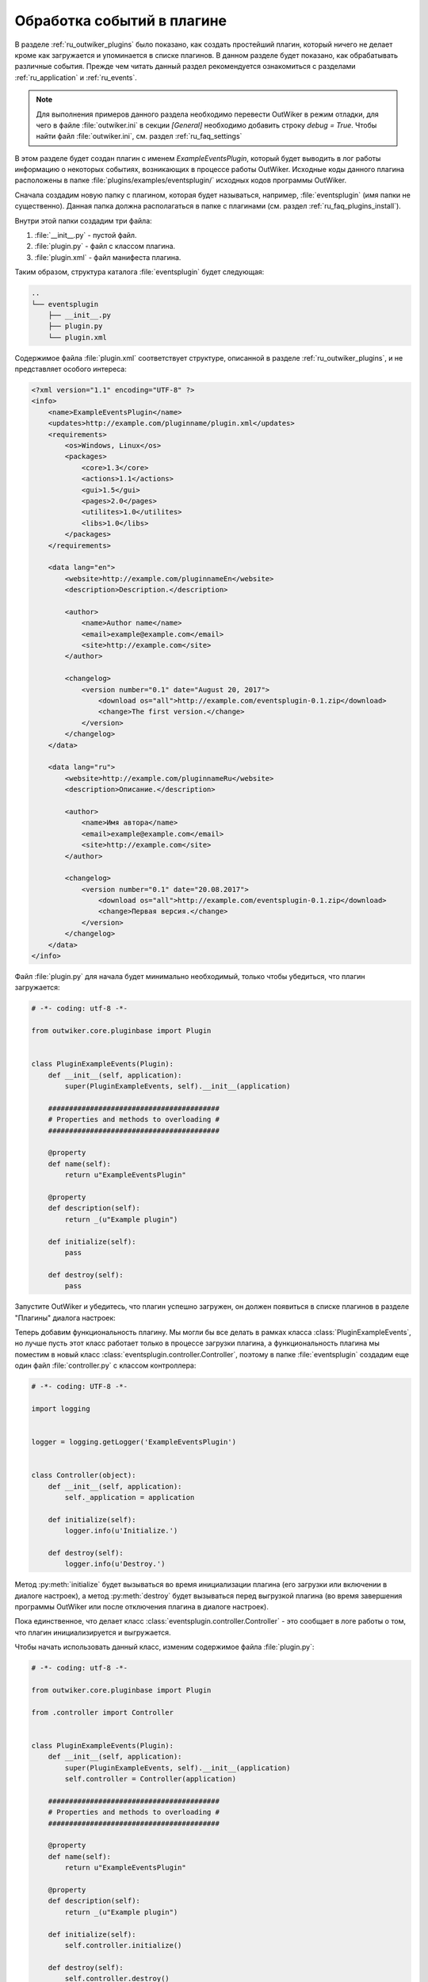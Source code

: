 .. _ru_plugins_events:

Обработка событий в плагине
===========================

В разделе :ref:`ru_outwiker_plugins` было показано, как создать простейший плагин, который ничего не делает кроме как загружается и упоминается в списке плагинов. В данном разделе будет показано, как обрабатывать различные события. Прежде чем читать данный раздел рекомендуется ознакомиться с разделами :ref:`ru_application` и :ref:`ru_events`.

.. note::

    Для выполнения примеров данного раздела необходимо перевести OutWiker в режим отладки, для чего в файле :file:`outwiker.ini` в секции `[General]` необходимо добавить строку `debug = True`. Чтобы найти файл :file:`outwiker.ini`, см. раздел :ref:`ru_faq_settings`

В этом разделе будет создан плагин с именем `ExampleEventsPlugin`, который будет выводить в лог работы информацию о некоторых событиях, возникающих в процессе работы OutWiker. Исходные коды данного плагина расположены в папке :file:`plugins/examples/eventsplugin/` исходных кодов программы OutWiker.

Сначала создадим новую папку с плагином, которая будет называться, например, :file:`eventsplugin` (имя папки не существенно). Данная папка должна располагаться в папке с плагинами (см. раздел :ref:`ru_faq_plugins_install`).

Внутри этой папки создадим три файла:

#. :file:`__init__.py` - пустой файл.
#. :file:`plugin.py` - файл с классом плагина.
#. :file:`plugin.xml` - файл манифеста плагина.

Таким образом, структура каталога :file:`eventsplugin` будет следующая:

.. code-block:: text

    ..
    └── eventsplugin
        ├── __init__.py
        ├── plugin.py
        └── plugin.xml

Содержимое файла :file:`plugin.xml` соответствует структуре, описанной в разделе :ref:`ru_outwiker_plugins`, и не представляет особого интереса:

.. code-block:: xml

    <?xml version="1.1" encoding="UTF-8" ?>
    <info>
        <name>ExampleEventsPlugin</name>
        <updates>http://example.com/pluginname/plugin.xml</updates>
        <requirements>
            <os>Windows, Linux</os>
            <packages>
                <core>1.3</core>
                <actions>1.1</actions>
                <gui>1.5</gui>
                <pages>2.0</pages>
                <utilites>1.0</utilites>
                <libs>1.0</libs>
            </packages>
        </requirements>

        <data lang="en">
            <website>http://example.com/pluginnameEn</website>
            <description>Description.</description>

            <author>
                <name>Author name</name>
                <email>example@example.com</email>
                <site>http://example.com</site>
            </author>

            <changelog>
                <version number="0.1" date="August 20, 2017">
                    <download os="all">http://example.com/eventsplugin-0.1.zip</download>
                    <change>The first version.</change>
                </version>
            </changelog>
        </data>

        <data lang="ru">
            <website>http://example.com/pluginnameRu</website>
            <description>Описание.</description>

            <author>
                <name>Имя автора</name>
                <email>example@example.com</email>
                <site>http://example.com</site>
            </author>

            <changelog>
                <version number="0.1" date="20.08.2017">
                    <download os="all">http://example.com/eventsplugin-0.1.zip</download>
                    <change>Первая версия.</change>
                </version>
            </changelog>
        </data>
    </info>


Файл :file:`plugin.py` для начала будет минимально необходимый, только чтобы убедиться, что плагин загружается:

.. code-block:: python

    # -*- coding: utf-8 -*-

    from outwiker.core.pluginbase import Plugin


    class PluginExampleEvents(Plugin):
        def __init__(self, application):
            super(PluginExampleEvents, self).__init__(application)

        #########################################
        # Properties and methods to overloading #
        #########################################

        @property
        def name(self):
            return u"ExampleEventsPlugin"

        @property
        def description(self):
            return _(u"Example plugin")

        def initialize(self):
            pass

        def destroy(self):
            pass


Запустите OutWiker и убедитесь, что плагин успешно загружен, он должен появиться в списке плагинов в разделе "Плагины" диалога настроек:


.. image:: /_static/plugins/ru_eventsplugin_01.png
    :width: 600 px
    :align: center
    :alt: Список плагинов


Теперь добавим функциональность плагину. Мы могли бы все делать в рамках класса :class:`PluginExampleEvents`, но лучше пусть этот класс работает только в процессе загрузки плагина, а функциональность плагина мы поместим в новый класс :class:`eventsplugin.controller.Controller`, поэтому в папке :file:`eventsplugin` создадим еще один файл :file:`controller.py` с классом контроллера:

.. code-block:: python

    # -*- coding: UTF-8 -*-

    import logging


    logger = logging.getLogger('ExampleEventsPlugin')


    class Controller(object):
        def __init__(self, application):
            self._application = application

        def initialize(self):
            logger.info(u'Initialize.')

        def destroy(self):
            logger.info(u'Destroy.')


Метод :py:meth:`initialize` будет вызываться во время инициализации плагина (его загрузки или включении в диалоге настроек), а метод :py:meth:`destroy` будет вызываться перед выгрузкой плагина (во время завершения программы OutWiker или после отключения плагина в диалоге настроек).

Пока единственное, что делает класс :class:`eventsplugin.controller.Controller` - это сообщает в логе работы о том, что плагин инициализируется и выгружается.

Чтобы начать использовать данный класс, изменим содержимое файла :file:`plugin.py`:

.. code-block:: python

    # -*- coding: utf-8 -*-

    from outwiker.core.pluginbase import Plugin

    from .controller import Controller


    class PluginExampleEvents(Plugin):
        def __init__(self, application):
            super(PluginExampleEvents, self).__init__(application)
            self.controller = Controller(application)

        #########################################
        # Properties and methods to overloading #
        #########################################

        @property
        def name(self):
            return u"ExampleEventsPlugin"

        @property
        def description(self):
            return _(u"Example plugin")

        def initialize(self):
            self.controller.initialize()

        def destroy(self):
            self.controller.destroy()


Перезапустите OutWiker и в логе работы вы должны увидеть строки вида

.. code:: text

    INFO       2017-08-20 21:36:40,987   ExampleEventsPlugin - controller - Initialize.
    INFO       2017-08-20 21:57:32,939   ExampleEventsPlugin - controller - Destroy.

Отключите и включите плагин в диалоге настроек, чтобы убедиться, что плагин инициализируется и выгружается. 

Если вы работаете под Linux или запускаете OutWiker из исходников под Windows, то данный текст лога работы должен выводиться в консоль. Если вы запускаете OutWiker с помощью файла outwiker.exe под Windows, то данные строки вы должны увидеть в файле :file:`outwiker.log` в папке профиля программы (см. раздел :ref:`ru_faq_dir_settings`). Если плагин загружен, но данные строки не появляются в логе работы, убедитесь, что вы перевели OutWiker в отладочный режим (см. примечание в начале данного раздела).

Теперь вернемся в файл :file:`controller.py` и подпишемся на некоторые события из класса :class:`outwiker.core.application.ApplicationParams`. Измененный файл :file:`controller.py` будет выглядеть следующим образом:

.. code-block:: python

    # -*- coding: UTF-8 -*-

    import logging


    logger = logging.getLogger('ExampleEventsPlugin')


    class Controller(object):
        def __init__(self, application):
            self._application = application

        def initialize(self):
            logger.info(u'Initialize.')
            self._application.onWikiOpen += self._onWikiOpen
            self._application.onPageSelect += self._onPageSelect
            self._application.onPageUpdate += self._onPageUpdate
            self._application.onEditorPopupMenu += self._onEditorPopupMenu

        def destroy(self):
            logger.info(u'Destroy.')
            self._application.onWikiOpen -= self._onWikiOpen
            self._application.onPageSelect -= self._onPageSelect
            self._application.onPageUpdate -= self._onPageUpdate
            self._application.onEditorPopupMenu -= self._onEditorPopupMenu

        def _onWikiOpen(self, root):
            logger.info(u'onWikiOpen. Path to notes: {}'.format(root.path))

        def _onPageSelect(self, sender):
            if sender is None:
                logger.info(u'onPageSelect. No page selected.')
            else:
                logger.info(u'onPageSelect. Selected page: {}'.format(sender.subpath))

        def _onPageUpdate(self, sender, *args, **kwargs):
            logger.info(u'onPageUpdate. Updated page: {}'.format(sender.subpath))

        def _onEditorPopupMenu(self, page, params):
            logger.info(u'onEditorPopupMenu. Current page: {}'.format(page.subpath))


В классе :class:`eventsplugin.controller.Controller` была добавлена подписка на следующие события:

onWikiOpen
    Вызывается после открытия дерева заметок.

onPageSelect
    Вызывается после выбора новой страницы в дереве заметок.

onPageUpdate
    Вызывается после изменения содержимого страницы.

onEditorPopupMenu
    Вызывается перед созданием контекстного меню после клика правой кнопкой мыши в текстовом редакторе.

Чтобы увидеть эти события, пооткрывайте и позакрывайте дерево заметок, поизменяйте содержимое страниц и повызывайте контекстное меню с помощью правой кнопки мыши. Подробнее о параметрах каждого из этих событий написано в описании класса :class:`outwiker.core.application.ApplicationParams`.

Лог работы может выглядеть примерно следующим образом:

.. code-block:: text

    INFO       2017-08-20 22:33:14,963   ExampleEventsPlugin - controller - Initialize.
    INFO       2017-08-20 22:33:18,139   ExampleEventsPlugin - controller - onPageSelect. Selected page: test/page_01
    INFO       2017-08-20 22:33:18,140   ExampleEventsPlugin - controller - onWikiOpen. Path to notes: /home/jenyay/sync/wiki/samplewiki
    INFO       2017-08-20 22:33:18,140   root - plugin - Opening wiki /home/jenyay/sync/wiki/samplewiki: 1.09291815758 sec
    INFO       2017-08-20 22:33:20,662   ExampleEventsPlugin - controller - onPageSelect. No page selected.
    INFO       2017-08-20 22:33:21,801   ExampleEventsPlugin - controller - onPageUpdate. Updated page: # Поиск
    INFO       2017-08-20 22:33:21,803   ExampleEventsPlugin - controller - onPageUpdate. Updated page: # Поиск
    INFO       2017-08-20 22:33:21,804   ExampleEventsPlugin - controller - onPageUpdate. Updated page: # Поиск
    INFO       2017-08-20 22:33:21,859   ExampleEventsPlugin - controller - onPageSelect. Selected page: # Поиск
    INFO       2017-08-20 22:33:22,618   ExampleEventsPlugin - controller - onPageUpdate. Updated page: # Поиск
    INFO       2017-08-20 22:33:22,621   ExampleEventsPlugin - controller - onPageUpdate. Updated page: # Поиск
    INFO       2017-08-20 22:33:22,624   ExampleEventsPlugin - controller - onPageUpdate. Updated page: # Поиск
    INFO       2017-08-20 22:33:22,864   ExampleEventsPlugin - controller - onPageSelect. Selected page: test/page_01
    INFO       2017-08-20 22:33:53,506   ExampleEventsPlugin - controller - onEditorPopupMenu. Current page: test/page_01


Плагин готов. В данном разделе мы создали плагин, который обрабатывает некоторые события из класса :class:`outwiker.core.application.ApplicationParams` и выводит текст в лог работы. Исходные коды данного плагина расположены в папке :file:`plugins/examples/eventsplugin/`.
